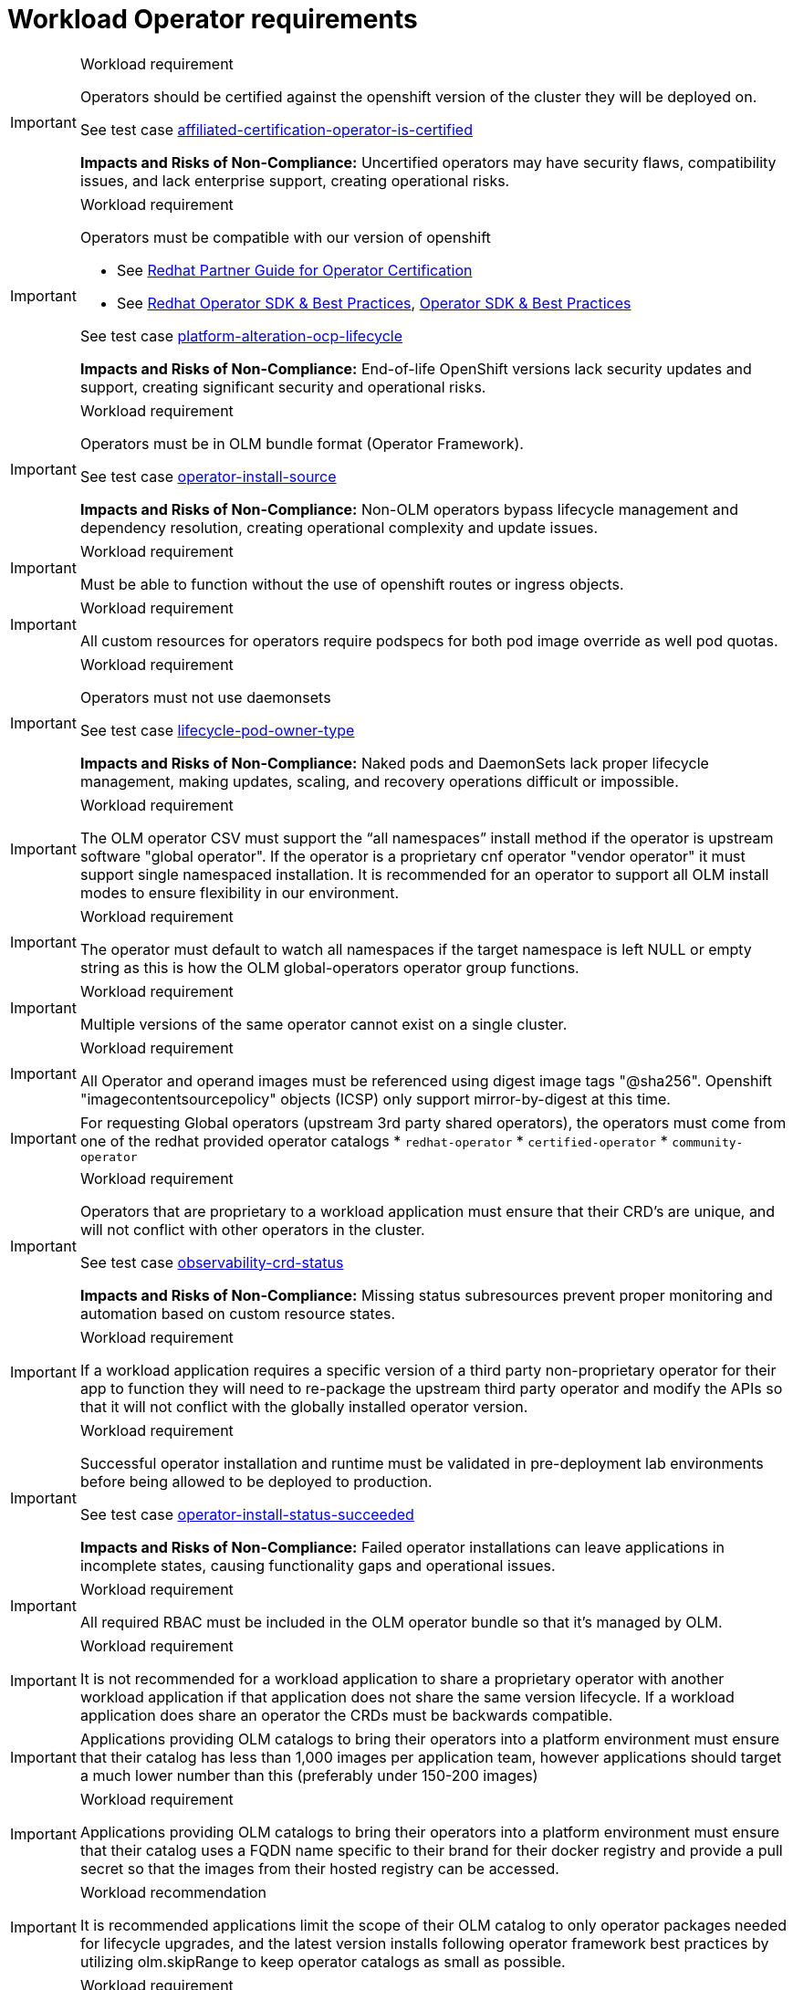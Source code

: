 [id="k8s-best-practices-cnf-operator-requirements"]
= Workload Operator requirements

.Workload requirement
[IMPORTANT]
====
Operators should be certified against the openshift version of the cluster they will be deployed on.

See test case link:https://github.com/test-network-function/cnf-certification-test/blob/main/CATALOG.md#affiliated-certification-operator-is-certified[affiliated-certification-operator-is-certified]

**Impacts and Risks of Non-Compliance:** Uncertified operators may have security flaws, compatibility issues, and lack enterprise support, creating operational risks.
====

.Workload requirement
[IMPORTANT]
====
Operators must be compatible with our version of openshift

* See link:https://docs.redhat.com/en/documentation/red_hat_software_certification/2025/html/red_hat_software_certification_workflow_guide/assembly_working-with-operators_openshift-sw-cert-workflow-publishing-the-certified-container[Redhat Partner Guide for Operator Certification]

* See link:https://sdk.operatorframework.io/docs/best-practices/[Redhat Operator SDK & Best Practices], link:https://olm.operatorframework.io/docs/best-practices/[Operator SDK & Best Practices]

See test case link:https://github.com/test-network-function/cnf-certification-test/blob/main/CATALOG.md#platform-alteration-ocp-lifecycle[platform-alteration-ocp-lifecycle]

**Impacts and Risks of Non-Compliance:** End-of-life OpenShift versions lack security updates and support, creating significant security and operational risks.
====

.Workload requirement
[IMPORTANT]
====
Operators must be in OLM bundle format (Operator Framework).

See test case link:https://github.com/test-network-function/cnf-certification-test/blob/main/CATALOG.md#operator-install-source[operator-install-source]

**Impacts and Risks of Non-Compliance:** Non-OLM operators bypass lifecycle management and dependency resolution, creating operational complexity and update issues.
====

.Workload requirement
[IMPORTANT]
====
Must be able to function without the use of openshift routes or ingress objects.
====

.Workload requirement
[IMPORTANT]
====
All custom resources for operators require podspecs for both pod image override as well pod quotas.
====

.Workload requirement
[IMPORTANT]
====
Operators must not use daemonsets

See test case link:https://github.com/test-network-function/cnf-certification-test/blob/main/CATALOG.md#lifecycle-pod-owner-type[lifecycle-pod-owner-type]

**Impacts and Risks of Non-Compliance:** Naked pods and DaemonSets lack proper lifecycle management, making updates, scaling, and recovery operations difficult or impossible.
====

.Workload requirement
[IMPORTANT]
====
The OLM operator CSV must support the “all namespaces” install method if the operator is upstream software "global operator".  If the operator is a proprietary cnf operator "vendor operator" it must support single namespaced installation.  It is recommended for an operator to  support all OLM install modes to ensure flexibility in our environment.
====

.Workload requirement
[IMPORTANT]
====
The operator must default to watch all namespaces if the target namespace is left NULL or empty string as this is how the OLM global-operators operator group functions.
====

.Workload requirement
[IMPORTANT]
====
Multiple versions of the same operator cannot exist on a single cluster.
====

.Workload requirement
[IMPORTANT]
====
All Operator and operand images must be referenced using digest image tags "@sha256". Openshift "imagecontentsourcepolicy" objects (ICSP) only support mirror-by-digest at this time.
====

[IMPORTANT]
====
For requesting Global operators (upstream 3rd party shared operators), the operators must come from one of the redhat provided operator catalogs
* `redhat-operator`
* `certified-operator`
* `community-operator`
====

.Workload requirement
[IMPORTANT]
====
Operators that are proprietary to a workload application must ensure that their CRD's are unique, and will not conflict with other operators in the cluster.

See test case link:https://github.com/test-network-function/cnf-certification-test/blob/main/CATALOG.md#observability-crd-status[observability-crd-status]

**Impacts and Risks of Non-Compliance:** Missing status subresources prevent proper monitoring and automation based on custom resource states.
====

.Workload requirement
[IMPORTANT]
====
If a workload application requires a specific version of a third party non-proprietary operator for their app to function they will need to re-package the upstream third party operator and modify the APIs so that it will not conflict with the globally installed operator version.
====

.Workload requirement
[IMPORTANT]
====
Successful operator installation and runtime must be validated in pre-deployment lab environments before being allowed to be deployed to production.

See test case link:https://github.com/test-network-function/cnf-certification-test/blob/main/CATALOG.md#operator-install-status-succeeded[operator-install-status-succeeded]

**Impacts and Risks of Non-Compliance:** Failed operator installations can leave applications in incomplete states, causing functionality gaps and operational issues.
====

.Workload requirement
[IMPORTANT]
====
All required RBAC must be included in the OLM operator bundle so that it's managed by OLM.
====

.Workload requirement
[IMPORTANT]
====
It is not recommended for a workload application to share a proprietary operator with another workload application if that application does not share the same version lifecycle. If a workload application does share an operator the CRDs must be backwards compatible.
====

[IMPORTANT]
====
Applications providing OLM catalogs to bring their operators into a platform environment must ensure that their catalog has less than 1,000 images per application team, however applications should target a much lower number than this (preferably under 150-200 images)
====

.Workload requirement
[IMPORTANT]
====
Applications providing OLM catalogs to bring their operators into a platform environment must ensure that their catalog uses a FQDN name specific to their brand for their docker registry and provide a pull secret so that the images from their hosted registry can be accessed.
====

.Workload recommendation
[IMPORTANT]
====
It is recommended applications limit the scope of their OLM catalog to only operator packages needed for lifecycle upgrades, and the latest version installs following operator framework best practices by utilizing olm.skipRange to keep operator catalogs as small as possible.
====

.Workload requirement
[IMPORTANT]
====
When an operator subscription is created into a namespace, the operator's install plan must install all resources to that specific operator namespace. The only exception here are cluster scoped objects such as CRD's.
====

.Workload requirement
[IMPORTANT]
====
Operators must install to our environment using a subscription object only.  Pre-configuration or custom configuration using config maps should not be required to install your operator to our environment.
====

.Workload requirement
[IMPORTANT]
====
Operators are not permitted to use huge pages.
====

.Workload requirement
[IMPORTANT]
====
The size of operator catalog and all images required by operator catalog cannot exceed 200GB of storage for an application catalog.
====

.Workload requirement
[IMPORTANT]
====
Application vendors will need to increment their operator version to supply any hotfix or upgrade.  For example If your existing operator version is 1.6.9-0, and you need to supply a hotfix, then your new OLM package should be 1.6.9-1 and the new operator CSV should have a replace tag for the existing operator CSV.
====

.Workload requirement
[IMPORTANT]
====
Global operators are versioned to a release of the platform.  These versions only change when there is a new platform release.
====

.VCP CNF requirement
[IMPORTANT]
====
Operators are not permitted to be installed into a tenant app namespace. Operators that are installed with the  "Single Namespace" olm install mode must be installed into the tenants dedicated operator namespace.  Upstream 3rd party operators will be installed Globally with "All Namespaces" olm install mode into the openshift-operators namespace.
====
